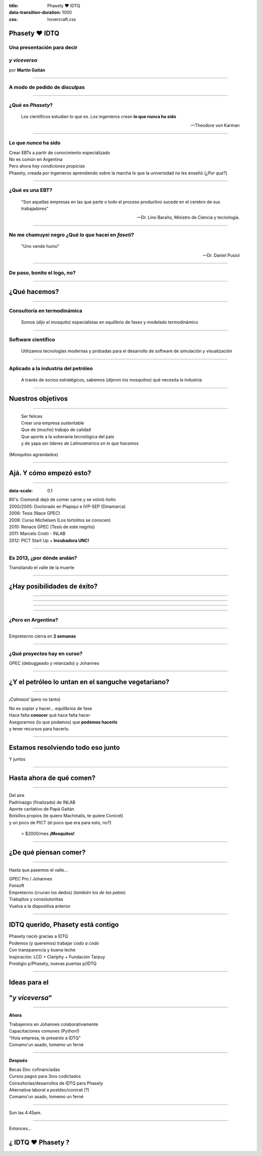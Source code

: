 :title: Phasety ♥ IDTQ
:data-transition-duration: 1000
:css: hovercraft.css

**************
Phasety ♥ IDTQ
**************

Una presentación para decir
----------------------------

*y viceversa*
-------------

por **Martín Gaitán**

----

A modo de pedido de disculpas
-----------------------------

.. image:: img/tw.png
   :align: center

----

¿Qué es *Phasety*?
-------------------

.. epigraph::

   Los científicos estudian lo que es. Los ingenieros crean **lo que nunca ha sido**

   -- Theodore von Karman

----

Lo que *nunca* ha sido
--------------------------------

| Crear EBTs a partir de conocimiento especializado
| No es común en Argentina
| Pero ahora *hay condiciones propicias*
| Phasety, creada por ingenieros aprendiendo sobre la marcha lo que la universidad
  no les enseñó (*¿Por qué?*)

----

¿Qué es una EBT?
-----------------

.. epigraph::

   "Son aquellas empresas en las que parte o todo el proceso productivo
   sucede en el cerebro de sus trabajadores"

   -- Dr. Lino Baraño, Ministro de Ciencia y tecnología.

----

No me chamuyei negro ¿Qué lo que hacei en *faseti*?
---------------------------------------------------

.. epigraph::

   "Uno vende humo"

   -- Dr. Daniel Pusiol

----

De paso, bonito el logo, no?
----------------------------

.. image:: img/logo.png
   :align: center

----

*************
¿Qué hacemos?
*************

----

Consultoría en termodinámica
----------------------------

  Somos (*dijo el mosquito*) especialistas en equilibrio de fases y  modelado termodinámico

----

Software científico
-------------------

  Utilizamos tecnologías modernas y probadas para el desarrollo de software de simulación y visualización

----

Aplicado a la industria del petróleo
------------------------------------

  A través de socios estratégicos, sabemos (*dijeron los mosquitos*) qué necesita la industria

----

******************
Nuestros objetivos
******************

----

  | Ser felices
  | Crear una empresa sustentable
  | Que de (mucho) trabajo de calidad
  | Que aporte a la soberanía tecnológica del país
  | y de yapa *ser líderes de Latinoamérica en lo que hacemos*

(Mosquitos agrandados)

----

************************
Ajá. Y cómo empezó esto?
************************

----

:data-scale: 0.1

| 80's: Cismondi dejó de comer carne y se volvió ñoño
| 2000/2005: Doctorado en Plapiqui e IVP-SEP (Dinamarca)
| 2006: Tesis (Nace GPEC)
| 2009: Curso Michelsen (Los tortolitos se conocen)
| 2010: Renace GPEC (Tesis de este negrito)
| 2011: Marcelo Crotti - INLAB
| 2012: PICT Start Up + **Incubadora UNC!**

------

Es 2013, ¿por dónde andán?
--------------------------

Transitando el valle de la muerte

.. image:: img/valle.png
   :align: center

------

****************************
¿Hay posibilidades de éxito?
****************************

----

.. image:: img/calsep.jpg

----

.. image:: img/hydra.png

----

.. image:: img/cmg.png

------

¿Pero en Argentina?
-------------------

.. image:: img/situacion.png
   :align: center

----

Empretecno cierra en **2 semanas**

.. image:: img/face.png

----

¿Qué proyectos hay en curso?
----------------------------

GPEC (debuggeado y relanzado) y Johannes

.. image:: img/home.png

----

***************************************************
¿Y el petróleo lo untan en el sanguche vegetariano?
***************************************************

----

*¡Calmaos!* (pero no tanto)



| No es soplar y hacer... equilibrios de fase
| Hace falta **conocer** qué hace falta hacer
| Asegurarnos (lo que podamos) que **podemos hacerlo**
| y tener recursos para hacerlo.

----

***********************************
Estamos resolviendo todo eso junto
***********************************

Y juntos

.. image:: img/todos.jpg


----

*************************
Hasta ahora de qué comen?
*************************

----

| Del aire
| Padrinazgo (finalizado) de INLAB
| Aporte caritativo de Papá Gaitán
| Bolsillos propios (te quiero Machinalis, te quiere Conicet)
| y un poco de PICT (el poco que era para esto, no?)

    < $2000/mes **¡Mosquitos!**

----

**********************
¿De qué piensan comer?
**********************

----

Hasta que pasemos el valle...

| GPEC Pro / Johannes
| Fonsoft
| Empretecno (crucen los dedos)
  (*también los de las patas*)
| Trabajitos y consolutoriítas
| Vuelva a la diapositiva anterior

----

**********************************
IDTQ querido, Phasety está contigo
**********************************

| Phasety nació gracias a IDTQ
| Podemos (y queremos) trabajar *codo a codo*
| Con transparencia y buena leche
| Inspiración: LCD + Clariphy + Fundación Tarpuy
| Prestigio p/Phasety, nuevas puertas p/IDTQ

----

*****************************
Ideas para el
*****************************

***************
"*y viceversa*"
***************

----

**Ahora**

| Trabajemos en Johannes colaborativamente
| Capacitaciones comunes (Python!)
| "Hola empresa, te presento a IDTQ"
| Comamo'un asado, tomemo un ferné

----

**Después**

| Becas Doc cofinanciadas
| Cursos pagos para 3ros codictados
| Consultorías/desarrollos de IDTQ para Phasety
| Alternativa laboral a postdoc/conicet (?)
| Comamo'un asado, tomemo un ferné

----

Son las 4:45am.

.. image:: img/mendieta.png
   :align: center

----

Entonces...

******************
¿ IDTQ ♥ Phasety ?
******************
